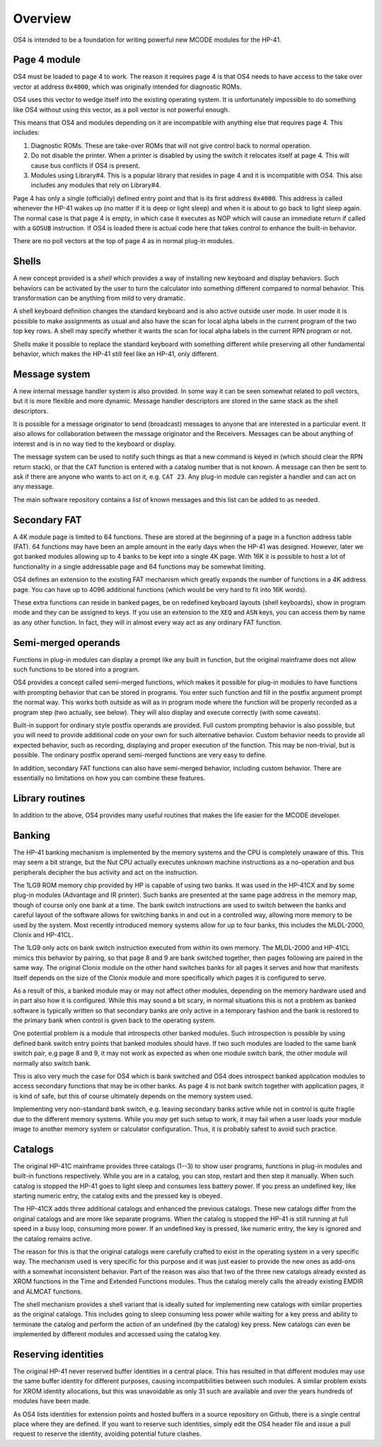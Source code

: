 ********
Overview
********


OS4 is intended to be a foundation for writing powerful new MCODE
modules for the HP-41.

Page 4 module
=============

OS4 must be loaded to page 4 to work. The reason it requires page 4 is
that OS4 needs to have access to the take over vector at address
``0x4000``, which was originally intended for diagnostic ROMs.

OS4 uses this vector to wedge itself into the existing operating
system. It is unfortunately impossible to do something like OS4
without using this vector, as a poll vector is not powerful
enough.

This means that OS4 and modules depending on it are incompatible
with anything else that requires page 4. This includes:

#. Diagnostic ROMs. These are take-over ROMs that will not give control back
   to normal operation.

#. Do not disable the printer. When a printer is disabled by using the switch
   it relocates itself at page 4. This will cause bus conflicts if OS4
   is present.

#. Modules using Library#4. This is a popular library that resides in
   page 4 and it is incompatible with OS4. This also includes any modules
   that rely on Library#4.

Page 4 has only a single (officially) defined entry point and that is
its first address ``0x4000``. This address is called whenever the
HP-41 wakes up (no matter if it is deep or light sleep) and when it is
about to go back to light sleep again. The normal case is that page 4
is empty, in which case it executes as NOP which will cause an
immediate return if called with a ``GOSUB`` instruction.
If OS4 is loaded there is actual code here that takes control to
enhance the built-in behavior.

There are no poll vectors at the top of page 4 as in normal plug-in
modules.

Shells
======

.. index:: shells

A new concept provided is a *shell* which provides
a way of installing new keyboard and display behaviors.
Such behaviors can be activated by the user to turn the
calculator into something different compared to normal behavior. This
transformation can be anything from mild to very dramatic.

A shell keyboard definition changes the standard keyboard and is
also active outside user mode. In user mode it is possible to make
assignments as usual and also have the scan for local alpha labels in
the current program of the two top key rows. A shell may specify whether it
wants the scan for local alpha labels in the current RPN program or
not.

Shells make it possible to replace the standard keyboard with
something different while preserving all other fundamental behavior,
which makes the HP-41 still feel like an HP-41, only different.

Message system
==============

.. index:: message system

A new internal message handler system is also provided. In some way it
can be seen somewhat related to poll vectors, but it is more
flexible and more dynamic. Message handler descriptors are stored in
the same stack as the shell descriptors.

It is possible for a message originator to send (broadcast)
messages to anyone that are interested in a particular event. It also
allows for collaboration between the message originator and the
Receivers. Messages can be about anything of interest and is in no way
tied to the keyboard or display.

The message system can be used to notify such things as that a new
command is keyed in (which should clear the RPN return stack), or
that the ``CAT`` function is entered with a catalog number that is
not known. A message can then be sent to ask if there are anyone who
wants to act on it, e.g. ``CAT 23``. Any plug-in module can register a
handler and can act on any message.

The main software repository contains a list of known messages and this list
can be added to as needed.


Secondary FAT
=============

.. index:: secondary functions, functions; secondary

A 4K module page is limited to 64 functions. These are stored at the
beginning of a page in a function address table (FAT).
64 functions may have been an ample amount in the early days when the
HP-41 was designed. However, later we got banked modules allowing up
to 4 banks to be kept into a single 4K page. With 16K it is possible
to host a lot of functionality in a single addressable page and 64
functions may be somewhat limiting.

OS4 defines an extension to the existing FAT mechanism which
greatly expands the number of functions in a 4K address page. You can
have up to 4096 additional functions (which would be very hard to fit
into 16K words).

These extra functions can reside in banked pages, be on
redefined keyboard layouts (shell keyboards),
show in program mode and they can be assigned to keys.
If you use an extension to the ``XEQ`` and ``ASN`` keys, you can access them
by name as any other function. In fact, they will in almost every
way act as any ordinary FAT function.


Semi-merged operands
====================

.. index:: functions; semi-merged

Functions in plug-in modules can display a prompt like any built in
function, but the original mainframe does not allow such functions
to be stored into a program.

OS4 provides a concept called semi-merged functions, which makes it
possible for plug-in modules to have functions with prompting behavior
that can be stored in programs.
You enter such function and fill in the postfix argument prompt the
normal way. This works both outside as will as in program mode where
the function will be properly recorded as a program step (two
actually, see below). They will also display and execute correctly
(with some caveats).

Built-in support for ordinary style postfix operands are provided.
Full custom prompting behavior is also possible, but you will need to provide
additional code on your own for such alternative behavior.
Custom behavior needs to provide all expected behavior, such as
recording, displaying and proper execution of the function. This may
be non-trivial, but is possible. The ordinary postfix operand semi-merged
functions are very easy to define.

In addition, secondary FAT functions can also have semi-merged behavior, including
custom behavior. There are essentially no limitations on how you can combine these
features.

Library routines
================

In addition to the above, OS4 provides many useful routines that
makes the life easier for the MCODE developer.

Banking
=======

.. index:: banking

The HP-41 banking mechanism is implemented by the memory systems and
the CPU is completely unaware of this. This may seem a bit
strange, but the Nut CPU actually executes unknown machine
instructions as a no-operation and bus peripherals decipher the bus
activity and act on the instruction.

The 1LG9 ROM memory chip provided by HP is capable of using two
banks. It was used in the HP-41CX and by some plug-in modules
(Advantage and IR printer).
Such banks are presented at the same page address in the memory map,
though of course only one bank at a time. The bank switch instructions are
used to switch between the banks and careful layout of the software
allows for switching banks in and out in a controlled way, allowing
more memory to be used by the system. Most recently introduced memory
systems allow for up to  four banks, this includes the MLDL-2000,
Clonix and HP-41CL.

The 1LG9 only acts on bank switch instruction executed from *within*
its own memory. The MLDL-2000 and HP-41CL mimics this behavior by
pairing, so that page 8 and 9 are bank switched together, then pages
following are paired in the same way. The original Clonix module on
the other hand switches banks for all pages it serves and how that
manifests itself depends on the size of the Clonix module and more
specifically which pages it is configured to serve.

As a result of this, a banked module may or may not affect other
modules, depending on the memory hardware used and in part also how it is
configured. While this may sound a bit scary, in normal situations
this is not a problem as banked software is typically written so that
secondary banks are only active in a temporary fashion and the bank is
restored to the primary bank when control is given back to the
operating system.

One potential problem is a module that introspects other banked
modules. Such introspection is possible by using defined bank switch
entry points that banked modules should have.
If two such modules are loaded to the same bank switch pair,
e.g page 8 and 9, it may not work as expected as when one module
switch bank, the other module will normally also switch bank.

This is also very much the case for OS4 which is bank switched and OS4
does introspect banked application modules to access secondary
functions that may be in other banks. As page 4 is not bank switch
together with application pages, it is kind of safe, but this of
course ultimately depends on the memory system used.

Implementing very non-standard bank switch, e.g. leaving secondary
banks active while not in control is quite fragile due to the different
memory systems. While you *may* get such setup to work, it may fail
when a user loads your module image to another
memory system or calculator configuration. Thus, it is probably safest
to avoid such practice.

Catalogs
========

The original HP-41C mainframe provides three catalogs (1--3) to show
user programs, functions in plug-in modules and built-in
functions respectively. While you are in a catalog, you can stop,
restart and then step it manually. When such catalog is stopped the
HP-41 goes to light sleep and consumes less battery power. If you
press an undefined key, like starting numeric entry, the catalog
exits and the pressed key is obeyed.

The HP-41CX adds three additional catalogs and enhanced the previous
catalogs. These new catalogs differ from the original
catalogs and are more like separate programs. When the catalog is
stopped the HP-41 is still running at full speed in a busy loop,
consuming more power. If an undefined key is pressed, like numeric
entry, the key is ignored and the catalog remains active.

The reason for this is that the original catalogs were carefully
crafted to exist in the operating system in a very specific way. The
mechanism used is very specific for this purpose and it was just
easier to provide the new ones as add-ons with a somewhat inconsistent
behavior. Part of the reason was also that two of the three new
catalogs already existed as XROM functions in the Time and Extended
Functions modules. Thus the catalog merely calls the already existing
EMDIR and ALMCAT functions.

The shell mechanism provides a shell variant that is ideally suited
for implementing new catalogs with similar properties as the original
catalogs. This includes going to sleep consuming less power while
waiting for a key press and ability to terminate the catalog and
perform the action of an undefined (by the catalog) key press. New
catalogs can even be implemented by different modules and accessed
using the catalog key.


Reserving identities
====================

.. index:: reserving identities, identities; reserving

The original HP-41 never reserved buffer identities in a central
place. This has resulted in that different modules may use the same
buffer identity for different purposes, causing incompatibilities
between such modules. A similar problem exists for XROM identity
allocations, but this was unavoidable as only 31 such are available
and over the years hundreds of modules have been made.

As OS4 lists identities for extension points and hosted buffers in a
source repository on Github, there is a single central place where
they are defined. If you want to reserve such identities, simply edit
the OS4 header file and issue a pull request to reserve the identity,
avoiding potential future clashes.
